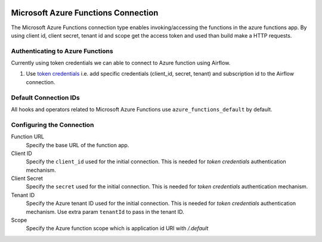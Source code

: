 .. Licensed to the Apache Software Foundation (ASF) under one
    or more contributor license agreements.  See the NOTICE file
    distributed with this work for additional information
    regarding copyright ownership.  The ASF licenses this file
    to you under the Apache License, Version 2.0 (the
    "License"); you may not use this file except in compliance
    with the License.  You may obtain a copy of the License at

 ..   http://www.apache.org/licenses/LICENSE-2.0

 .. Unless required by applicable law or agreed to in writing,
    software distributed under the License is distributed on an
    "AS IS" BASIS, WITHOUT WARRANTIES OR CONDITIONS OF ANY
    KIND, either express or implied.  See the License for the
    specific language governing permissions and limitations
    under the License.



.. _howto/connection:azure_functions:

Microsoft Azure Functions Connection
=====================================

The Microsoft Azure Functions connection type enables invoking/accessing the functions in the azure functions app. By
using client id, client secret, tenant id and scope get the access token and used than build  make a HTTP requests.

Authenticating to Azure Functions
----------------------------------

Currently using token credentials we can able to connect to Azure function using Airflow.

1. Use `token credentials
   <https://docs.microsoft.com/en-us/azure/developer/python/azure-sdk-authenticate?tabs=cmd#authenticate-with-token-credentials>`_
   i.e. add specific credentials (client_id, secret, tenant) and subscription id to the Airflow connection.

Default Connection IDs
----------------------

All hooks and operators related to Microsoft Azure Functions use ``azure_functions_default`` by default.

Configuring the Connection
--------------------------

Function URL
    Specify the base URL of the function app.

Client ID
    Specify the ``client_id`` used for the initial connection.
    This is needed for *token credentials* authentication mechanism.

Client Secret
    Specify the ``secret`` used for the initial connection.
    This is needed for *token credentials* authentication mechanism.

Tenant ID
    Specify the Azure tenant ID used for the initial connection.
    This is needed for *token credentials* authentication mechanism.
    Use extra param ``tenantId`` to pass in the tenant ID.

Scope
    Specify the Azure function scope which is application id URI with `/.default`
